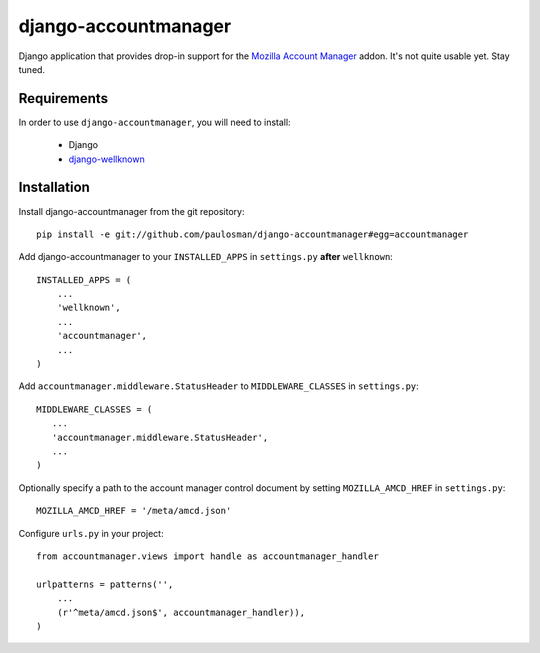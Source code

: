 =====================
django-accountmanager
=====================

Django application that provides drop-in support for the `Mozilla Account Manager`_ addon. It's not quite usable yet. Stay tuned.

.. _Mozilla Account Manager: http://mozillalabs.com/blog/2010/03/account-manager/

Requirements
------------

In order to use ``django-accountmanager``, you will need to install: 

     * Django 
     * `django-wellknown`_

.. _django-wellknown: http://github.com/paulosman/django-wellknown

Installation
------------

Install django-accountmanager from the git repository: ::

     pip install -e git://github.com/paulosman/django-accountmanager#egg=accountmanager

Add django-accountmanager to your ``INSTALLED_APPS`` in ``settings.py`` **after** ``wellknown``: ::

     INSTALLED_APPS = (
         ...
         'wellknown',
         ...
         'accountmanager',
         ...
     )

Add ``accountmanager.middleware.StatusHeader`` to ``MIDDLEWARE_CLASSES`` in ``settings.py``: ::

     MIDDLEWARE_CLASSES = (
        ...
        'accountmanager.middleware.StatusHeader',
        ...
     )

Optionally specify a path to the account manager control document by setting ``MOZILLA_AMCD_HREF`` in ``settings.py``: ::

     MOZILLA_AMCD_HREF = '/meta/amcd.json'

Configure ``urls.py`` in your project: ::

     from accountmanager.views import handle as accountmanager_handler

     urlpatterns = patterns('', 
         ...
     	 (r'^meta/amcd.json$', accountmanager_handler)),
     )
